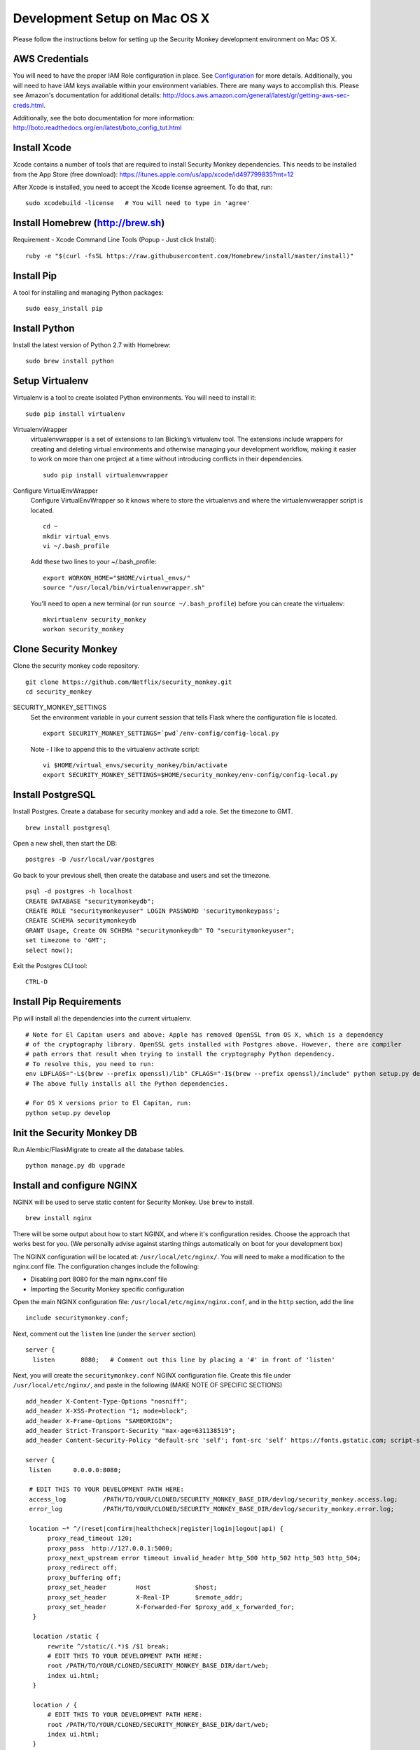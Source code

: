 ************
Development Setup on Mac OS X
************

Please follow the instructions below for setting up the Security Monkey development environment on Mac OS X.

AWS Credentials
==========================
You will need to have the proper IAM Role configuration in place.  See `Configuration <configuration.rst>`_ for more details.  Additionally, you will need to have IAM keys available within your environment variables.  There are many ways to accomplish this.  Please see Amazon's documentation for additional details: http://docs.aws.amazon.com/general/latest/gr/getting-aws-sec-creds.html.
  
Additionally, see the boto documentation for more information: http://boto.readthedocs.org/en/latest/boto_config_tut.html

Install Xcode
==========================
Xcode contains a number of tools that are required to install Security Monkey dependencies.  This needs to be installed from the App Store (free download):
https://itunes.apple.com/us/app/xcode/id497799835?mt=12

After Xcode is installed, you need to accept the Xcode license agreement.  To do that, run::

    sudo xcodebuild -license   # You will need to type in 'agree'

Install Homebrew (http://brew.sh)
==========================
Requirement - Xcode Command Line Tools (Popup - Just click Install)::

    ruby -e "$(curl -fsSL https://raw.githubusercontent.com/Homebrew/install/master/install)"

Install Pip
==========================
A tool for installing and managing Python packages::

    sudo easy_install pip

Install Python
==========================
Install the latest version of Python 2.7 with Homebrew::

    sudo brew install python

Setup Virtualenv
==========================
Virtualenv is a tool to create isolated Python environments.  You will need to install it::

    sudo pip install virtualenv

VirtualenvWrapper
  virtualenvwrapper is a set of extensions to Ian Bicking’s virtualenv tool. The extensions include wrappers for creating and deleting virtual environments and otherwise managing your development workflow, making it easier to work on more than one project at a time without introducing conflicts in their dependencies. ::

    sudo pip install virtualenvwrapper

Configure VirtualEnvWrapper
  Configure VirtualEnvWrapper so it knows where to store the virtualenvs and where the virtualenvwerapper script is located. ::

    cd ~
    mkdir virtual_envs
    vi ~/.bash_profile

  Add these two lines to your ~/.bash_profile::

    export WORKON_HOME="$HOME/virtual_envs/"
    source "/usr/local/bin/virtualenvwrapper.sh"

  You'll need to open a new terminal (or run ``source ~/.bash_profile``) before you can create the virtualenv::

    mkvirtualenv security_monkey
    workon security_monkey

Clone Security Monkey
==========================
Clone the security monkey code repository. ::

    git clone https://github.com/Netflix/security_monkey.git
    cd security_monkey

SECURITY_MONKEY_SETTINGS
  Set the environment variable in your current session that tells Flask where the configuration file is located. ::

    export SECURITY_MONKEY_SETTINGS=`pwd`/env-config/config-local.py

  Note - I like to append this to the virtualenv activate script::

    vi $HOME/virtual_envs/security_monkey/bin/activate
    export SECURITY_MONKEY_SETTINGS=$HOME/security_monkey/env-config/config-local.py

Install PostgreSQL
==========================
Install Postgres.  Create a database for security monkey and add a role.  Set the timezone to GMT. ::

    brew install postgresql

Open a new shell, then start the DB::

    postgres -D /usr/local/var/postgres

Go back to your previous shell, then create the database and users and set the timezone. ::

    psql -d postgres -h localhost
    CREATE DATABASE "securitymonkeydb";
    CREATE ROLE "securitymonkeyuser" LOGIN PASSWORD 'securitymonkeypass';
    CREATE SCHEMA securitymonkeydb
    GRANT Usage, Create ON SCHEMA "securitymonkeydb" TO "securitymonkeyuser";
    set timezone to 'GMT';
    select now();

Exit the Postgres CLI tool::

    CTRL-D

Install Pip Requirements
==========================
Pip will install all the dependencies into the current virtualenv. ::

    # Note for El Capitan users and above: Apple has removed OpenSSL from OS X, which is a dependency
    # of the cryptography library. OpenSSL gets installed with Postgres above. However, there are compiler
    # path errors that result when trying to install the cryptography Python dependency.
    # To resolve this, you need to run:
    env LDFLAGS="-L$(brew --prefix openssl)/lib" CFLAGS="-I$(brew --prefix openssl)/include" python setup.py develop
    # The above fully installs all the Python dependencies.

    # For OS X versions prior to El Capitan, run:
    python setup.py develop

Init the Security Monkey DB
==========================
Run Alembic/FlaskMigrate to create all the database tables. ::

    python manage.py db upgrade

Install and configure NGINX
==========================
NGINX will be used to serve static content for Security Monkey.  Use ``brew`` to install. ::

   brew install nginx  
  
There will be some output about how to start NGINX, and where it's configuration resides. Choose the approach that works best for you. (We personally advise against starting things automatically on boot for your development box)

The NGINX configuration will be located at: ``/usr/local/etc/nginx/``. You will need to make a modification to the nginx.conf file. The configuration changes include the following:

- Disabling port 8080 for the main nginx.conf file
- Importing the Security Monkey specific configuration
  
Open the main NGINX configuration file: ``/usr/local/etc/nginx/nginx.conf``, and in the ``http`` section, add the line ::
  
    include securitymonkey.conf;

Next, comment out the ``listen`` line (under the ``server`` section) ::
  
    server {
      listen       8080;   # Comment out this line by placing a '#' in front of 'listen'
  
Next, you will create the ``securitymonkey.conf`` NGINX configuration file.  Create this file under ``/usr/local/etc/nginx/``, and paste in the following (MAKE NOTE OF SPECIFIC SECTIONS) ::
  
    add_header X-Content-Type-Options "nosniff";
    add_header X-XSS-Protection "1; mode=block";
    add_header X-Frame-Options "SAMEORIGIN";
    add_header Strict-Transport-Security "max-age=631138519";
    add_header Content-Security-Policy "default-src 'self'; font-src 'self' https://fonts.gstatic.com; script-src     'self' https://ajax.googleapis.com; style-src 'self' https://fonts.googleapis.com;";
    
    server {
     listen      0.0.0.0:8080;
   
     # EDIT THIS TO YOUR DEVELOPMENT PATH HERE:
     access_log          /PATH/TO/YOUR/CLONED/SECURITY_MONKEY_BASE_DIR/devlog/security_monkey.access.log;
     error_log           /PATH/TO/YOUR/CLONED/SECURITY_MONKEY_BASE_DIR/devlog/security_monkey.error.log;
     
     location ~* ^/(reset|confirm|healthcheck|register|login|logout|api) {
          proxy_read_timeout 120;
          proxy_pass  http://127.0.0.1:5000;
          proxy_next_upstream error timeout invalid_header http_500 http_502 http_503 http_504;
          proxy_redirect off;
          proxy_buffering off;
          proxy_set_header        Host            $host;
          proxy_set_header        X-Real-IP       $remote_addr;
          proxy_set_header        X-Forwarded-For $proxy_add_x_forwarded_for;
      }
      
      location /static {
          rewrite ^/static/(.*)$ /$1 break;
          # EDIT THIS TO YOUR DEVELOPMENT PATH HERE:
          root /PATH/TO/YOUR/CLONED/SECURITY_MONKEY_BASE_DIR/dart/web;
          index ui.html;
      }
      
      location / {
          # EDIT THIS TO YOUR DEVELOPMENT PATH HERE:
          root /PATH/TO/YOUR/CLONED/SECURITY_MONKEY_BASE_DIR/dart/web;
          index ui.html;
      }
    }

Create the ``devlog/security_monkey.access.log`` file. ::

    mkdir devlog
    touch devlog/security_monkey.access.log

NGINX can be started by running the ``nginx`` command in the Terminal.  You will need to run ``nginx`` before moving on.  This will also output any errors that are encountered when reading the configuration files.

Launch and Configure the WebStorm Editor
==========================
We prefer the WebStorm IDE for developing with Dart: https://www.jetbrains.com/webstorm/.  Webstorm requires the JDK to be installed.  If you don't already have Java and the JDK installed, please download it here: http://www.oracle.com/technetwork/java/javase/downloads/jdk8-downloads-2133151.html.

In addition to WebStorm, you will also need to have the Dart SDK installed.  Please download and install the Dart suite (SDK and Dartium) via Homebrew::

    $ brew tap dart-lang/dart
    $ brew install dart --with-content-shell --with-dartium

**Pro-Tip:** During the Dart installation, make note of the Dart SDK Path, and the Dartium path, as this will be used later during the WebStorm Dart plugin configuration. 
  
For WebStorm to be useful, it will need to have the Dart plugin installed.  You can verify that it is installed by going to WebStorm preferences > Plugins, and searching for "Dart".  If it is checked off, then you have it installed.  If not, then check the box to install it, and click OK.

At this point, you can import the Security Monkey project into WebStorm.  Please reference the WebStorm documentation for details on importing projects.

The Dart plugin needs to be configured to utilize the Dart SDK. To configure the Dart plugin, open WebStorm preferences > Languages & Frameworks > Dart.  If it is not already checked, check "Enable Dart Support for the project ...", and paste in the paths for the Dart SDK path Dartium.
  
- As an example, for a typical Dart OS X installation (via ``brew``), the Dart path will be at: ``/usr/local/opt/dart/libexec``, and the Dartium path will be: ``/usr/local/opt/dart/Chromium.app``

Toggle-On Security Monkey Development Mode
==========================
Once the Dart plugin is configured, you will need to alter a line of Dart code so that Security Monkey can be loaded in your development environment.  You will need to edit the ``dart/lib/util/constants.dart`` file: 

- Comment out the ``API_HOST`` variable under the ``// Same Box`` section, and uncomment the ``API_HOST`` variable under the ``// LOCAL DEV`` section.

Additionally, CSRF protection will cause issues for local development and needs to be disabled.  

- To disable CSRF protection, modify the ``env-config/config-local.py`` file, and set the ``WTF_CSRF_ENABLED`` flag to ``False``.
- **NOTE: DO __NOT__ DO THIS IN PRODUCTION!**

Add Amazon Accounts
==========================
This will add Amazon owned AWS accounts to security monkey. ::

    python manage.py amazon_accounts

Add a user account
==========================
This will add a user account that can be used later to login to the web ui::

    python manage.py create_user email@youremail.com Admin

The first argument is the email address of the new user.  The second parameter is the role and must be one of [anonymous, View, Comment, Justify, Admin].


Start the Security Monkey API
==========================
This starts the REST API that the Angular application will communicate with. ::

    python manage.py runserver

Launch Dartium from within WebStorm
==========================
From within the Security Monkey project in WebStorm, we will launch the UI (inside the Dartium app).

To do this, within the Project Viewer/Explorer, right-click on the ``dart/web/ui.html`` file, and select "Open in Browser" > Dartium.

This will open the Dartium browser with the Security Monkey web UI.

- **Note:** If you get a ``502: Bad Gateway``, try refreshing the page a few times.
- **Another Note:** If the page appears, and then quickly becomes a 404 -- this is normal. The site is attempting to redirect you to the login page.  However, the path for the login page is going to be: ``http://127.0.0.1:8080/login`` instead of the WebStorm port.  This is only present inside of the development environment -- not in production.

Register a user in Security Monkey
==========================
If you didn't create a user on the command line (as instructed earlier), you can create one with the web ui:

Chromium/Dartium will launch and will try to redirect to the login page.  Per the note above, it should result in a 404. This is due to the browser redirecting you to the WebStorm port, and not the NGINX hosted port.  This is normal in the development environment.  Thus, clear your browser address bar, and navigate to: ``http://127.0.0.1:8080/login`` (Note: do not use ``localhost``, use the localhost IP.)
  
Select the Register link (``http://127.0.0.1:8080/register``) to create an account.
  
Log into Security Monkey
==========================
Logging into Security Monkey is done by accessing the login page: ``http://127.0.0.1:8080/login``.  Please note, that in the development environment, when you log in, you will be redirected to ``http://127.0.0.1/None``.  This only occurs in the development environment.  You will need to navigate to the WebStorm address and port (you can simply use WebStorm to re-open the page in Daritum).  Once you are back in Dartium, you will be greeted with the main Security Monkey interface.

Watch an AWS Account
==========================
After you have registered a user, logged in, and re-opened Dartium from WebStorm, you should be at the main Security Monkey interface. Once here, click on Settings and on the *+* to add a new AWS account to sync.

Manually Run the Account Watchers
==========================
Run the watchers to put some data in the database. ::

    cd ~/security_monkey/
    python manage.py run_change_reporter all

You can also run an individual watcher::

    python manage.py find_changes -a all -m all
    python manage.py find_changes -a all -m iamrole
    python manage.py find_changes -a "My Test Account" -m iamgroup

You can run the auditors against the items currently in the database::

    python manage.py audit_changes -a all -m redshift --send_report=False

Next Steps
========================
Continue reading the `Contributing <contributing.rst>`_ guide for additional instructions.

